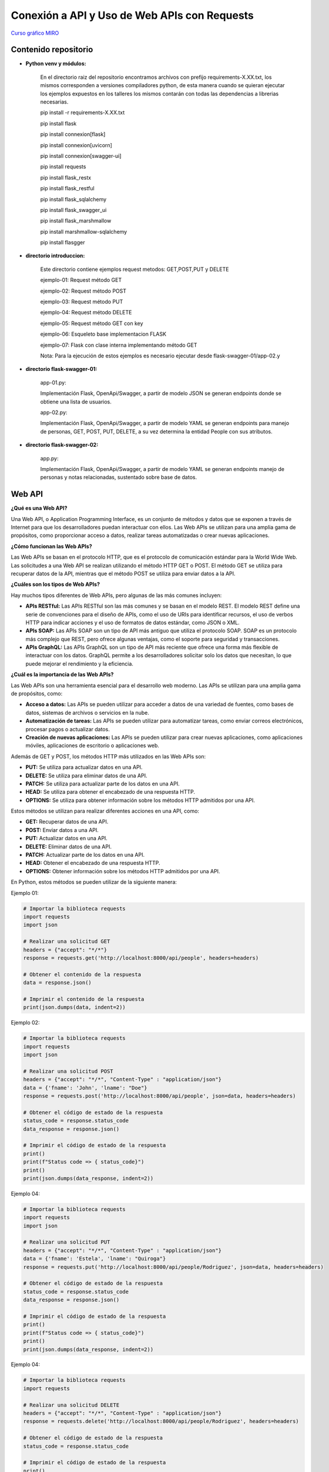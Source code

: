 Conexión a API y Uso de Web APIs con Requests
--------------------------------------------------

`Curso gráfico MIRO <https://miro.com/welcomeonboard/M2owWWFuRHBwaXJxbm1rR2pnWjdvazdBZ2l1ZUdWVU1taTAxWExqNDdyd1Q0d2htMGszSEw1TWJ3ZU90dVpZVnwzNDU4NzY0NTY3ODY3MjMyMTY2fDI=?share_link_id=544290942241>`__

Contenido repositorio
^^^^^^^^^^^^^^^^^^^^^^

* **Python venv y módulos:**

    En el directorio raiz del repositorio encontramos archivos con prefijo requirements-X.XX.txt, los mismos corresponden a versiones compiladores python, de esta manera cuando se quieran ejecutar los ejemplos expuestos en los talleres los mismos contarán con todas las dependencias a librerias necesarias.

    pip install -r requirements-X.XX.txt

    pip install flask

    pip install connexion[flask]

    pip install connexion[uvicorn]

    pip install connexion[swagger-ui]

    pip install requests

    pip install flask_restx

    pip install flask_restful

    pip install flask_sqlalchemy

    pip install flask_swagger_ui

    pip install flask_marshmallow

    pip install marshmallow-sqlalchemy

    pip install flasgger

* **directorio introduccion:**

        Este directorio contiene ejemplos request metodos: GET,POST,PUT y DELETE

        ejemplo-01: Request método GET

        ejemplo-02: Request método POST

        ejemplo-03: Request método PUT

        ejemplo-04: Request método DELETE

        ejemplo-05: Request método GET con key

        ejemplo-06: Esqueleto base implementacion FLASK

        ejemplo-07: Flask con clase interna implementando método GET

        Nota: Para la ejecución de estos ejemplos es necesario ejecutar desde flask-swagger-01/app-02.y

* **directorio flask-swagger-01:**

        app-01.py:

        Implementación Flask, OpenApi/Swagger, a partir de modelo JSON se generan endpoints donde se obtiene una lista de usuarios.

        app-02.py:

        Implementación Flask, OpenApi/Swagger, a partir de modelo YAML se generan endpoints para manejo de personas, GET, POST, PUT, DELETE, a su vez determina la entidad People con sus atributos.


* **directorio flask-swagger-02:**

        app.py:

        Implementación Flask, OpenApi/Swagger, a partir de modelo YAML se generan endpoints manejo de personas y notas relacionadas, sustentado sobre base de datos.


Web API
^^^^^^^^

**¿Qué es una Web API?**

Una Web API, o Application Programming Interface, es un conjunto de métodos y datos que se exponen a través de Internet para que los desarrolladores puedan interactuar con ellos. Las Web APIs se utilizan para una amplia gama de propósitos, como proporcionar acceso a datos, realizar tareas automatizadas o crear nuevas aplicaciones.

**¿Cómo funcionan las Web APIs?**

Las Web APIs se basan en el protocolo HTTP, que es el protocolo de comunicación estándar para la World Wide Web. Las solicitudes a una Web API se realizan utilizando el método HTTP GET o POST. El método GET se utiliza para recuperar datos de la API, mientras que el método POST se utiliza para enviar datos a la API.

**¿Cuáles son los tipos de Web APIs?**

Hay muchos tipos diferentes de Web APIs, pero algunas de las más comunes incluyen:

* **APIs RESTful:** Las APIs RESTful son las más comunes y se basan en el modelo REST. El modelo REST define una serie de convenciones para el diseño de APIs, como el uso de URIs para identificar recursos, el uso de verbos HTTP para indicar acciones y el uso de formatos de datos estándar, como JSON o XML.
* **APIs SOAP:** Las APIs SOAP son un tipo de API más antiguo que utiliza el protocolo SOAP. SOAP es un protocolo más complejo que REST, pero ofrece algunas ventajas, como el soporte para seguridad y transacciones.
* **APIs GraphQL:** Las APIs GraphQL son un tipo de API más reciente que ofrece una forma más flexible de interactuar con los datos. GraphQL permite a los desarrolladores solicitar solo los datos que necesitan, lo que puede mejorar el rendimiento y la eficiencia.

**¿Cuál es la importancia de las Web APIs?**

Las Web APIs son una herramienta esencial para el desarrollo web moderno. Las APIs se utilizan para una amplia gama de propósitos, como:

* **Acceso a datos:** Las APIs se pueden utilizar para acceder a datos de una variedad de fuentes, como bases de datos, sistemas de archivos o servicios en la nube.
* **Automatización de tareas:** Las APIs se pueden utilizar para automatizar tareas, como enviar correos electrónicos, procesar pagos o actualizar datos.
* **Creación de nuevas aplicaciones:** Las APIs se pueden utilizar para crear nuevas aplicaciones, como aplicaciones móviles, aplicaciones de escritorio o aplicaciones web.

Además de GET y POST, los métodos HTTP más utilizados en las Web APIs son:

* **PUT:** Se utiliza para actualizar datos en una API.
* **DELETE:** Se utiliza para eliminar datos de una API.
* **PATCH:** Se utiliza para actualizar parte de los datos en una API.
* **HEAD:** Se utiliza para obtener el encabezado de una respuesta HTTP.
* **OPTIONS:** Se utiliza para obtener información sobre los métodos HTTP admitidos por una API.

Estos métodos se utilizan para realizar diferentes acciones en una API, como:

* **GET:** Recuperar datos de una API.
* **POST:** Enviar datos a una API.
* **PUT:** Actualizar datos en una API.
* **DELETE:** Eliminar datos de una API.
* **PATCH:** Actualizar parte de los datos en una API.
* **HEAD:** Obtener el encabezado de una respuesta HTTP.
* **OPTIONS:** Obtener información sobre los métodos HTTP admitidos por una API.

En Python, estos métodos se pueden utilizar de la siguiente manera:

Ejemplo 01:

.. code:: python

    # Importar la biblioteca requests
    import requests
    import json

    # Realizar una solicitud GET
    headers = {"accept": "*/*"}
    response = requests.get('http://localhost:8000/api/people', headers=headers)

    # Obtener el contenido de la respuesta
    data = response.json()

    # Imprimir el contenido de la respuesta
    print(json.dumps(data, indent=2))

Ejemplo 02:

.. code:: python

    # Importar la biblioteca requests
    import requests
    import json

    # Realizar una solicitud POST
    headers = {"accept": "*/*", "Content-Type" : "application/json"}
    data = {'fname': 'John', 'lname': "Doe"}
    response = requests.post('http://localhost:8000/api/people', json=data, headers=headers)

    # Obtener el código de estado de la respuesta
    status_code = response.status_code
    data_response = response.json()

    # Imprimir el código de estado de la respuesta
    print()
    print(f"Status code => { status_code}")
    print()
    print(json.dumps(data_response, indent=2))

Ejemplo 04:

.. code:: python

    # Importar la biblioteca requests
    import requests
    import json

    # Realizar una solicitud PUT
    headers = {"accept": "*/*", "Content-Type" : "application/json"}
    data = {'fname': 'Estela', 'lname': "Quiroga"}
    response = requests.put('http://localhost:8000/api/people/Rodriguez', json=data, headers=headers)

    # Obtener el código de estado de la respuesta
    status_code = response.status_code
    data_response = response.json()

    # Imprimir el código de estado de la respuesta
    print()
    print(f"Status code => { status_code}")
    print()
    print(json.dumps(data_response, indent=2))


Ejemplo 04:

.. code:: python

    # Importar la biblioteca requests
    import requests

    # Realizar una solicitud DELETE
    headers = {"accept": "*/*", "Content-Type" : "application/json"}
    response = requests.delete('http://localhost:8000/api/people/Rodriguez', headers=headers)

    # Obtener el código de estado de la respuesta
    status_code = response.status_code

    # Imprimir el código de estado de la respuesta
    print()
    print(f"Status code => { status_code}")
    print()
    print(response.text)


.. code:: python

    # Importar la biblioteca requests
    import requests

    # Realizar una solicitud HEAD
    response = requests.head('https://api.example.com/')

    # Obtener el encabezado de la respuesta
    headers = response.headers

    # Imprimir el encabezado de la respuesta
    print(headers)


.. code:: python

    # Importar la biblioteca requests
    import requests

    # Realizar una solicitud OPTIONS
    response = requests.options('https://api.example.com/')

    # Obtener la información sobre los métodos HTTP admitidos
    allowed_methods = response.headers['Allow']

    # Imprimir la información sobre los métodos HTTP admitidos
    print(allowed_methods)


Estos son solo algunos de los métodos HTTP que se pueden utilizar en las Web APIs. Otros métodos HTTP menos comunes incluyen:

* **TRACE:** Se utiliza para realizar un seguimiento de una solicitud HTTP.
* **CONNECT:** Se utiliza para crear una conexión TCP/IP a un host remoto.
* **OPTIONS:** Se utiliza para obtener información sobre los métodos HTTP admitidos por una API.

La elección del método HTTP correcto para una API depende de la acción que se desee realizar.

**Conclusión**

Las Web APIs son una herramienta poderosa que puede ser utilizada por desarrolladores de todo nivel de experiencia. Las APIs se utilizan para una amplia gama de propósitos y pueden ser una gran manera de mejorar la funcionalidad y la eficiencia de sus aplicaciones web.

Flask
^^^^^^^^

**Introducción a Flask, el framework de desarrollo web de Python**

**¿Qué es Flask?**

* Es un microframework ligero y flexible para crear aplicaciones web en Python.
* Es conocido por su simplicidad, naturaleza no opinante y facilidad de uso.
* Proporciona las herramientas esenciales para el desarrollo web, lo que le permite agregar funcionalidad según sea necesario a través de extensiones.

**Características clave:**

* **Minimalista:** No impone mucha estructura, lo que le brinda libertad en las elecciones de diseño.
* **Enrutamiento:** Define patrones de URL para mapear funciones (vistas) que manejan diferentes solicitudes.
* **Plantillas Jinja2:** Utiliza el motor de plantillas Jinja2 para generar contenido HTML dinámico.
* **Biblioteca de utilidades WSGI de Werkzeug:** Construido sobre Werkzeug, que proporciona utilidades WSGI para el manejo de solicitudes y respuestas.
* **Extenso:** Ofrece un rico ecosistema de extensiones (Flask-SQLAlchemy, Flask-Login, etc.) para tareas comunes de desarrollo web.

**Estructura básica:**

1. **Importar Flask:**

.. code:: python

    from flask import Flask

2. **Crear una instancia de la aplicación:**

.. code:: python

    app = Flask(__name__)


3. **Definir rutas:**

.. code:: python

    @app.route('/')
    def index():
        return "Hola, mundo!"


4. **Ejecutar la aplicación:**

.. code:: python

    flask run

**Ventajas de Flask:**

* Simple y fácil de aprender, incluso para principiantes.
* Flexible y adaptable a diversas necesidades de proyectos.
* Gran comunidad y documentación extensa.
* Ideal para prototipado, aplicaciones pequeñas a medianas y API.

**Casos de uso comunes:**

* Sitios web y blogs personales
* API RESTful
* Servicios web
* Plataformas de comercio electrónico
* Paneles de visualización de datos
* Aplicaciones web personalizadas

**Ejemplo básico**

El siguiente ejemplo muestra cómo crear una aplicación web simple con Flask:

Ejemplo 06:

.. code: python

    from flask import Flask

    app = Flask(__name__)

    @app.route('/')
    def index():
        return "Hola, mundo!"

    if __name__ == '__main__':
        app.run()

Este código crea una aplicación web con una sola ruta, `/`, que devuelve la cadena "Hola, mundo!"

Esto abrirá una instancia de la aplicación en el puerto 5000. Puede acceder a la aplicación en su navegador web en la siguiente URL:

    http://localhost:5000

**Conclusiones**

Flask es un framework de desarrollo web flexible y poderoso que es ideal para una amplia gama de proyectos. Es una buena opción para principiantes y desarrolladores experimentados por igual.

Python OpenAPI y Swagger
^^^^^^^^^^^^^^^^^^^^^^^^

**Integración en Python de OpenAPI y Swagger:**

**Conceptos clave:**

* **Especificación OpenAPI (OAS):** Un formato estandarizado para describir APIs REST, que permite una documentación, generación de clientes y herramientas consistentes.
* **Swagger:** Un conjunto de herramientas para implementar OpenAPI, que incluye una interfaz de usuario para exploración visual y generación de código.

**Bibliotecas y marcos de Python:**

* **Generación de documentación OpenAPI:**
    * **Flask-RESTX:** Se integra a la perfección con Flask para definir puntos finales de API y generar automáticamente la interfaz de usuario Swagger.
    * **apispec:** Independiente del marco, admite varios formatos de serialización para generar documentación OpenAPI.
    * **connexion:** Construye APIs REST a partir de especificaciones Swagger/OpenAPI, asegurando el cumplimiento de la especificación.
* **Consumo de APIs descritas por OpenAPI:**
    * **requests:** Biblioteca base para realizar solicitudes HTTP, pero requiere el manejo manual de las estructuras de solicitud/respuesta.
    * **pyswagger:** Genera código cliente Python a partir de especificaciones OpenAPI, ofreciendo una interacción con las API segura de tipos.

**Casos de uso comunes:**

* **Documentar API existentes:** Generar una interfaz de usuario Swagger interactiva para un uso claro de la API y su exploración.
* **Construir API con Swagger:** Diseñar las especificaciones de la API primero, luego generar el código del lado del servidor y las SDK de clientes.
* **Interactuar con API externas:** Utilizar las especificaciones OpenAPI para comprender la estructura de la API y automatizar las interacciones.

**Pasos para integrar:**

1. **Elija un marco/biblioteca de Python:** Seleccione según las necesidades y preferencias del proyecto.
2. **Instale los paquetes necesarios:** Utilice `pip` para instalar las bibliotecas elegidas.
3. **Defina los puntos finales de la API y los modelos:** Estructurar la API utilizando las convenciones del marco respectivo.
4. **Generar la especificación OpenAPI (si corresponde):** Utilice las funciones integradas del marco o herramientas externas.
5. **Integre la interfaz de usuario Swagger (opcional):** Incluya una interfaz para la exploración e implementación interactivas.
6. **Consumir APIs descritas por OpenAPI:** Utilice el código cliente generado o bibliotecas como pyswagger.

**Consideraciones adicionales:**

* **Versionado:** OAS admite el versionado para la evolución de la API.
* **Validación:** Bibliotecas como `connexion` garantizan el cumplimiento de la especificación.
* **Pruebas:** La interfaz de usuario Swagger facilita las pruebas manuales, mientras que herramientas como `tavern` automatizan las pruebas de la API.

**Ejemplo (Flask-RESTX):**

Ejemplo 07:

.. code:: python

    from flask import Flask
    from flask_restx import Api, Resource

    app = Flask(__name__)
    api = Api(app, title="Mi API", description="Un ejemplo simple de API")

    @api.route("/hello")
    class HelloWorld(Resource):
        def get(self):
            return {"message": "¡Hola, mundo!"}

    if __name__ == "__main__":
        app.run(debug=True)


**Recuerde:** Elija herramientas y enfoques que se adapten mejor a los requisitos específicos de su proyecto.

**Explicación adicional:**

* **OpenAPI Specification (OAS):** La especificación OpenAPI es un lenguaje de descripción de API que define un conjunto de términos y reglas para describir APIs REST. Se utiliza para documentar APIs existentes, diseñar APIs nuevas y generar código cliente.
* **Swagger:** Swagger es un conjunto de herramientas y recursos para implementar OpenAPI. Incluye una interfaz de usuario para exploración visual, generación de código y documentación.

**Bibliotecas y marcos de Python para OpenAPI:**

* **Flask-RESTX:** Una biblioteca para crear APIs REST con Flask. Se integra con Swagger para generar automáticamente la interfaz de usuario Swagger.
* **apispec:** Una biblioteca independiente del marco para generar documentación OpenAPI. Admite varios formatos de serialización, incluidos JSON, YAML y XML.
* **connexion:** Un marco para crear APIs REST a partir de especificaciones Swagger/OpenAPI. Asegura el cumplimiento de la especificación y proporciona características adicionales, como la seguridad y la autenticación.

**Casos de uso:**

* **Documentación:** La especificación OpenAPI se puede utilizar para documentar APIs existentes o diseñar APIs nuevas. La interfaz de usuario Swagger permite a los usuarios explorar e interactuar con las APIs de forma interactiva.

Web APIs final (desarrollo final)
^^^^^^^^^^^^^^^^^^^^^^^^^^^^^^^^^

Teniendo código template implementar dos apps, en ambas endpoints GET,POST,PUT,DELETE para manejo de vuelos, en la primera de ellas utilizando decoradores propios de swagger para exponerlos y en la segunda solo el modelo presentado en la parte inferior como archivo YAML.

.. code:: python

    import flask
    from flask_restful import Api
    from flasgger import Swagger

    app = flask.Flask(__name__)
    api = Api(app)
    swagger = Swagger(app)

    @app.route("/flights")  # GET: Obtener todos los vuelos
    @swagger.doc(tags=["Flights"], description="Obtiene todos los usuarios")
    def get_flights():
        return {}

    @app.route("/flights", methods=["POST"])  # POST: Crear un vuelo
    @swagger.doc(tags=["Vuelos"], description="Crea un nuevo vuelo")
    def create_flight():
        data = flask.request.get_json()
        return {}

    @app.route("/flights/<int:id>", methods=["PUT"])  # PUT: Actualizar un vuelo
    @swagger.doc(tags=["Flights"], description="Actualiza un vuelo")
    def update_flight(id):
        data = flask.request.get_json()
        return {"usuario": data["nombre"]}

    @app.route("/flights/<int:id>", methods=["DELETE"])  # DELETE: Eliminar un vuelo
    @swagger.doc(tags=["Flighs"], description="Elimina un vuelo")
    def delete_flight(id):
        return {"id": id}

    if __name__ == "__main__":
        app.run()


.. code:: python

        openapi: 3.0.0
        info:
          title: Vuelos API Ceste
          description: Una API para consultar vuelos
          version: 1.0.0

        paths:
          /flights:
            get:
              operationId: get_flights
              parameters:
              - name: origin
                in: query
                schema:
                  type: string
              - name: destination
                in: query
                schema:
                  type: string
              responses:
                '200':
                  description: Lista de vuelos
                  content:
                    application/json:
                      schema:
                        type: array
                        items:
                          $ref: '#/components/schemas/Flight'

        components:
          schemas:
            Flight:
              type: object
              properties:
                origin:
                  type: string
                destination:
                  type: string
                departure_date:
                  type: string
                  format: date
                arrival_date:
                  type: string
                  format: date
                price:
                  type: number

`Herramienta de edición Swagger  <https://editor.swagger.io/>`__










